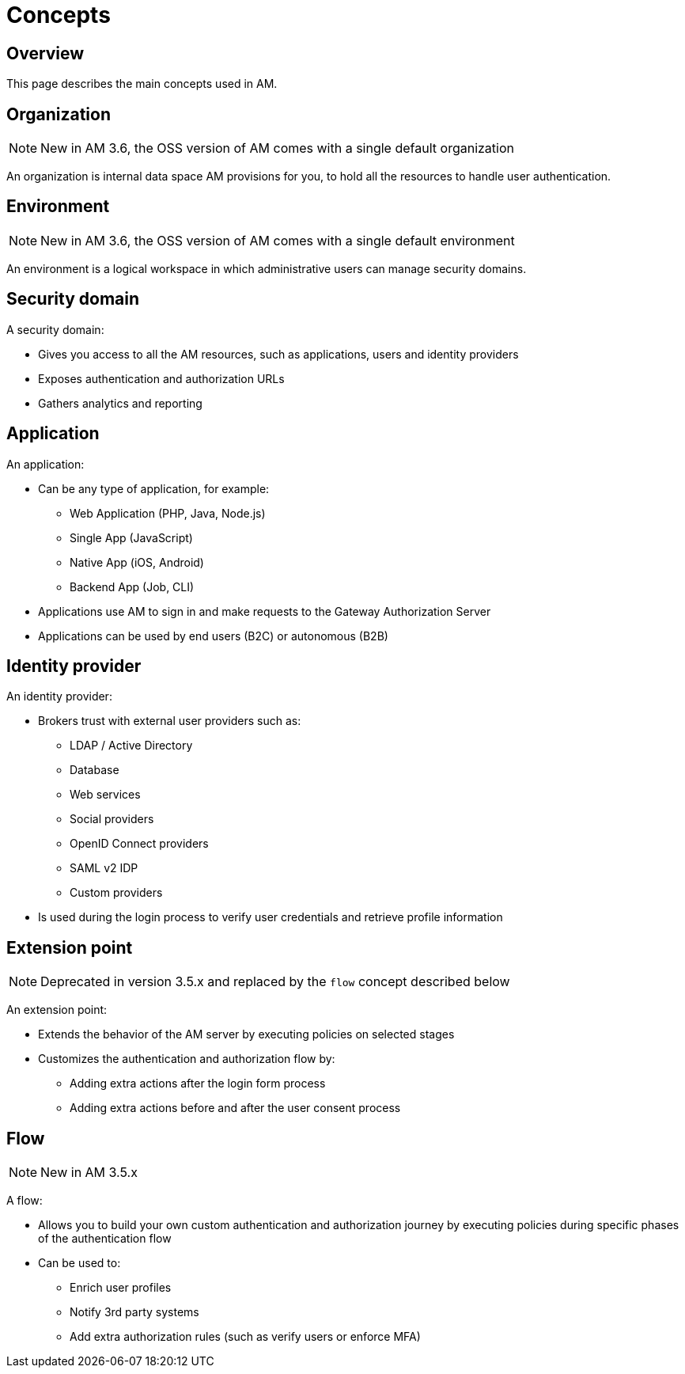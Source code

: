 = Concepts
:page-sidebar: am_3_x_sidebar
:page-permalink: am/current/am_overview_concepts.html
:page-folder: am/overview
:page-toc: false
:page-layout: am

== Overview
This page describes the main concepts used in AM.

[[gravitee-am-concepts-organization]]
== Organization

NOTE: New in AM 3.6, the OSS version of AM comes with a single default organization

An organization is internal data space AM provisions for you, to hold all the resources to handle user authentication.

[[gravitee-am-concepts-environment]]
== Environment

NOTE: New in AM 3.6, the OSS version of AM comes with a single default environment

An environment is a logical workspace in which administrative users can manage security domains.

[[gravitee-am-concepts-security-domain]]
== Security domain

A security domain:

* Gives you access to all the AM resources, such as applications, users and identity providers
* Exposes authentication and authorization URLs
* Gathers analytics and reporting

[[gravitee-am-concepts-application]]
== Application

An application:

* Can be any type of application, for example:
** Web Application (PHP, Java, Node.js)
** Single App (JavaScript)
** Native App (iOS, Android)
** Backend App (Job, CLI)

* Applications use AM to sign in and make requests to the Gateway Authorization Server
* Applications can be used by end users (B2C) or autonomous (B2B)

[[gravitee-am-concepts-idp]]
== Identity provider

An identity provider:

* Brokers trust with external user providers such as:
** LDAP / Active Directory
** Database
** Web services
** Social providers
** OpenID Connect providers
** SAML v2 IDP
** Custom providers

* Is used during the login process to verify user credentials and retrieve profile information

[[gravitee-am-concepts-extension-point]]
== Extension point

NOTE: Deprecated in version 3.5.x and replaced by the `flow` concept described below

An extension point:

* Extends the behavior of the AM server by executing policies on selected stages
* Customizes the authentication and authorization flow by:
** Adding extra actions after the login form process
** Adding extra actions before and after the user consent process

[[gravitee-am-concepts-flow]]
== Flow

NOTE: New in AM 3.5.x

A flow:

* Allows you to build your own custom authentication and authorization journey by executing policies during specific phases of the authentication flow
* Can be used to:
** Enrich user profiles
** Notify 3rd party systems
** Add extra authorization rules (such as verify users or enforce MFA)
